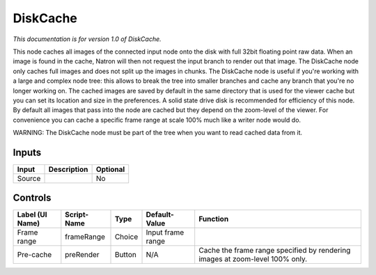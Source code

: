 .. _fr.inria.built-in.DiskCache:

DiskCache
=========

*This documentation is for version 1.0 of DiskCache.*

This node caches all images of the connected input node onto the disk with full 32bit floating point raw data. When an image is found in the cache, Natron will then not request the input branch to render out that image. The DiskCache node only caches full images and does not split up the images in chunks. The DiskCache node is useful if you're working with a large and complex node tree: this allows to break the tree into smaller branches and cache any branch that you're no longer working on. The cached images are saved by default in the same directory that is used for the viewer cache but you can set its location and size in the preferences. A solid state drive disk is recommended for efficiency of this node. By default all images that pass into the node are cached but they depend on the zoom-level of the viewer. For convenience you can cache a specific frame range at scale 100% much like a writer node would do.

WARNING: The DiskCache node must be part of the tree when you want to read cached data from it.

Inputs
------

+----------+---------------+------------+
| Input    | Description   | Optional   |
+==========+===============+============+
| Source   |               | No         |
+----------+---------------+------------+

Controls
--------

+-------------------+---------------+----------+---------------------+--------------------------------------------------------------------------------+
| Label (UI Name)   | Script-Name   | Type     | Default-Value       | Function                                                                       |
+===================+===============+==========+=====================+================================================================================+
| Frame range       | frameRange    | Choice   | Input frame range   |                                                                                |
+-------------------+---------------+----------+---------------------+--------------------------------------------------------------------------------+
| Pre-cache         | preRender     | Button   | N/A                 | Cache the frame range specified by rendering images at zoom-level 100% only.   |
+-------------------+---------------+----------+---------------------+--------------------------------------------------------------------------------+
